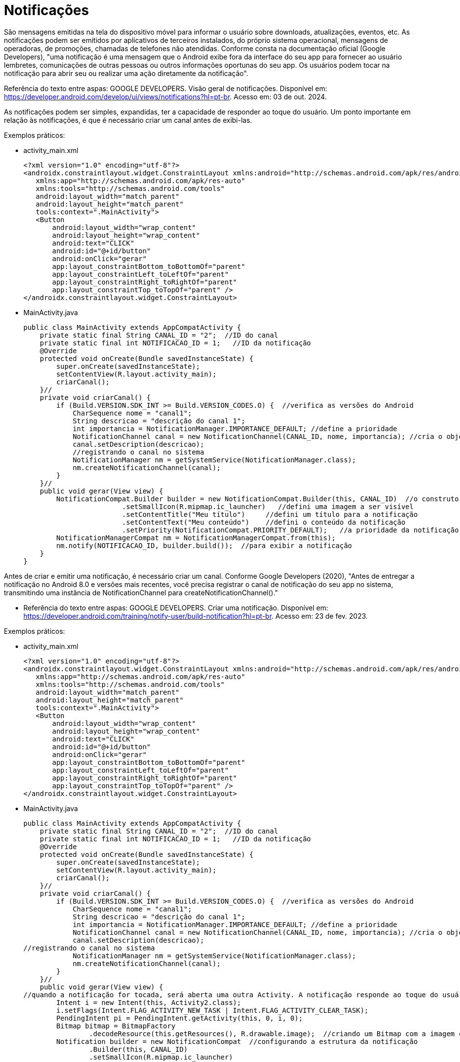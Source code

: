 = Notificações

São mensagens emitidas na tela do dispositivo móvel para informar o usuário sobre downloads, atualizações, eventos, etc. As notificações podem ser emitidos por aplicativos de terceiros instalados, do próprio sistema operacional, mensagens de operadoras, de promoções, chamadas de telefones não atendidas. Conforme consta na documentação oficial (Google Developers), "uma notificação é uma mensagem que o Android exibe fora da interface do seu app para fornecer ao usuário lembretes, comunicações de outras pessoas ou outros informações oportunas do seu app. Os usuários podem tocar na notificação para abrir seu ou realizar uma ação diretamente da notificação".

Referência do texto entre aspas: GOOGLE DEVELOPERS. Visão geral de notificações. Disponível em: https://developer.android.com/develop/ui/views/notifications?hl=pt-br. Acesso em: 03 de out. 2024.

As notificações podem ser simples, expandidas, ter a capacidade de responder ao toque do usuário. Um ponto importante em relação às notificações, 
é que é necessário criar um canal antes de exibi-las.

Exemplos práticos:

- activity_main.xml
[source,xml]
<?xml version="1.0" encoding="utf-8"?>
<androidx.constraintlayout.widget.ConstraintLayout xmlns:android="http://schemas.android.com/apk/res/android"
   xmlns:app="http://schemas.android.com/apk/res-auto"
   xmlns:tools="http://schemas.android.com/tools"
   android:layout_width="match_parent"
   android:layout_height="match_parent"
   tools:context=".MainActivity">
   <Button
       android:layout_width="wrap_content"
       android:layout_height="wrap_content"
       android:text="CLICK"
       android:id="@+id/button"
       android:onClick="gerar"
       app:layout_constraintBottom_toBottomOf="parent"
       app:layout_constraintLeft_toLeftOf="parent"
       app:layout_constraintRight_toRightOf="parent"
       app:layout_constraintTop_toTopOf="parent" />
</androidx.constraintlayout.widget.ConstraintLayout>

- MainActivity.java
[source,java]
public class MainActivity extends AppCompatActivity {
    private static final String CANAL_ID = "2";  //ID do canal
    private static final int NOTIFICACAO_ID = 1;   //ID da notificação
    @Override
    protected void onCreate(Bundle savedInstanceState) {
        super.onCreate(savedInstanceState);
        setContentView(R.layout.activity_main);
        criarCanal();
    }//
    private void criarCanal() {
        if (Build.VERSION.SDK_INT >= Build.VERSION_CODES.O) {  //verifica as versões do Android
            CharSequence nome = "canal1";
            String descricao = "descrição do canal 1";
            int importancia = NotificationManager.IMPORTANCE_DEFAULT; //define a prioridade
            NotificationChannel canal = new NotificationChannel(CANAL_ID, nome, importancia); //cria o objeto referente ao canal, passand o ID do canal, nome e prioridade.
            canal.setDescription(descricao);
            //registrando o canal no sistema
            NotificationManager nm = getSystemService(NotificationManager.class);
            nm.createNotificationChannel(canal);
        }
    }//
    public void gerar(View view) {
        NotificationCompat.Builder builder = new NotificationCompat.Builder(this, CANAL_ID)  //o construtor precisa do contexto e o ID do canal
                        .setSmallIcon(R.mipmap.ic_launcher)   //defini uma imagem a ser visível
                        .setContentTitle("Meu título")     //defini um título para a notificação
                        .setContentText("Meu conteúdo")    //defini o conteúdo da notificação
                        .setPriority(NotificationCompat.PRIORITY_DEFAULT);   //a prioridade da notificação
        NotificationManagerCompat nm = NotificationManagerCompat.from(this);
        nm.notify(NOTIFICACAO_ID, builder.build());  //para exibir a notificação
    }
}

Antes de criar e emitir uma notificação, é necessário criar um canal. Conforme Google Developers (2020), "Antes de entregar a notificação no Android 8.0 e versões mais recentes, você precisa registrar o canal de notificação do seu app no sistema, transmitindo uma instância de NotificationChannel para createNotificationChannel()."

- Referência do texto entre aspas: GOOGLE DEVELOPERS. Criar uma notificação. Disponível em: https://developer.android.com/training/notify-user/build-notification?hl=pt-br. Acesso em: 23 de fev. 2023.

Exemplos práticos:

- activity_main.xml
[source,xml]
<?xml version="1.0" encoding="utf-8"?>
<androidx.constraintlayout.widget.ConstraintLayout xmlns:android="http://schemas.android.com/apk/res/android"
   xmlns:app="http://schemas.android.com/apk/res-auto"
   xmlns:tools="http://schemas.android.com/tools"
   android:layout_width="match_parent"
   android:layout_height="match_parent"
   tools:context=".MainActivity">
   <Button
       android:layout_width="wrap_content"
       android:layout_height="wrap_content"
       android:text="CLICK"
       android:id="@+id/button"
       android:onClick="gerar"
       app:layout_constraintBottom_toBottomOf="parent"
       app:layout_constraintLeft_toLeftOf="parent"
       app:layout_constraintRight_toRightOf="parent"
       app:layout_constraintTop_toTopOf="parent" />
</androidx.constraintlayout.widget.ConstraintLayout>

- MainActivity.java
[source,java]
public class MainActivity extends AppCompatActivity {
    private static final String CANAL_ID = "2";  //ID do canal
    private static final int NOTIFICACAO_ID = 1;   //ID da notificação
    @Override
    protected void onCreate(Bundle savedInstanceState) {
        super.onCreate(savedInstanceState);
        setContentView(R.layout.activity_main);
        criarCanal();
    }//
    private void criarCanal() {
        if (Build.VERSION.SDK_INT >= Build.VERSION_CODES.O) {  //verifica as versões do Android
            CharSequence nome = "canal1";
            String descricao = "descrição do canal 1";
            int importancia = NotificationManager.IMPORTANCE_DEFAULT; //define a prioridade
            NotificationChannel canal = new NotificationChannel(CANAL_ID, nome, importancia); //cria o objeto referente ao canal, passand o ID do canal, nome e prioridade.
            canal.setDescription(descricao);
//registrando o canal no sistema
            NotificationManager nm = getSystemService(NotificationManager.class);
            nm.createNotificationChannel(canal);
        }
    }//
    public void gerar(View view) {
//quando a notificação for tocada, será aberta uma outra Activity. A notificação responde ao toque do usuário.
        Intent i = new Intent(this, Activity2.class);
        i.setFlags(Intent.FLAG_ACTIVITY_NEW_TASK | Intent.FLAG_ACTIVITY_CLEAR_TASK);
        PendingIntent pi = PendingIntent.getActivity(this, 0, i, 0);
        Bitmap bitmap = BitmapFactory
                .decodeResource(this.getResources(), R.drawable.image);  //criando um Bitmap com a imagem contida na pasta drawable
        Notification builder = new NotificationCompat  //configurando a estrutura da notificação
                .Builder(this, CANAL_ID)
                .setSmallIcon(R.mipmap.ic_launcher)
                .setContentTitle("Meu título")
                .setContentText("Meu conteúdo")
                .setPriority(NotificationCompat.PRIORITY_DEFAULT)
                .setContentIntent(pi)  //Passando o PendingIntent
                .setLargeIcon(bitmap)
                .setStyle(new NotificationCompat.BigTextStyle()
                        .bigText("fjasdlkfjadjkladlkajda\n" +
                                "dakslkdaçlsdkasçldsa\n" +
                                "kdasldkasçldlkasdsçal\n" +
                                "ldaskdçlasdkaçldkasl")).build();
        NotificationManagerCompat nm = NotificationManagerCompat.from(this);
        nm.notify(NOTIFICACAO_ID, builder);
    }//gerar
}

- activity_segunda.xml
[source,xml]
<?xml version="1.0" encoding="utf-8"?>
<LinearLayout xmlns:android="http://schemas.android.com/apk/res/android"
   xmlns:app="http://schemas.android.com/apk/res-auto"
   xmlns:tools="http://schemas.android.com/tools"
   android:layout_width="match_parent"
   android:layout_height="match_parent"
   android:orientation="vertical"
   tools:context=".Activity2">
   <TextView
       android:layout_width="match_parent"
       android:layout_height="wrap_content"
       android:text="Olá"/>
</LinearLayout>

- SegundaActivity.java
[source,java]
public class SegundaActivity extends AppCompatActivity {
   @Override
   protected void onCreate(Bundle savedInstanceState) {
       super.onCreate(savedInstanceState);
       setContentView(R.layout.activity_segunda);
   }
}

Observe que neste exemplo, a notificação mostra uma mensagem. Quando o usuário clicar na notificação, será chamada uma outra Activity que apresenta a mensagem "Olá". Esta atividade não pertence ao fluxo normal do aplicativo, por isso foi usada a flag Intent.FLAG_ACTIVITY_NEW_TASK ou Intent.FLAG_ACTIVITY_CLEAR_TASK

Exemplos práticos:

- activity_main.xml
[source,xml]
<?xml version="1.0" encoding="utf-8"?>
<androidx.constraintlayout.widget.ConstraintLayout xmlns:android="http://schemas.android.com/apk/res/android"
   xmlns:app="http://schemas.android.com/apk/res-auto"
   xmlns:tools="http://schemas.android.com/tools"
   android:layout_width="match_parent"
   android:layout_height="match_parent"
   tools:context=".MainActivity">
   <Button
       android:layout_width="wrap_content"
       android:layout_height="wrap_content"
       android:onClick="gerar"
       android:text="Clique"
       app:layout_constraintBottom_toBottomOf="parent"
       app:layout_constraintLeft_toLeftOf="parent"
       app:layout_constraintRight_toRightOf="parent"
       app:layout_constraintTop_toTopOf="parent" />
</androidx.constraintlayout.widget.ConstraintLayout>

- MainActivity.java
[source,java]
public class MainActivity extends AppCompatActivity {
   private static final String CHANNEL_ID = "2"; //ID do canal
   private static final int NOTIFICATION_ID = 1;  //ID da notificação
   @Override
   protected void onCreate(Bundle savedInstanceState) {
       super.onCreate(savedInstanceState);
       setContentView(R.layout.activity_main);
       criarCanal();
   }
   public void gerar(View view) {
      //construindo a notificação
       NotificationCompat.Builder builder = new NotificationCompat.Builder(this, CHANNEL_ID)
               .setSmallIcon(R.mipmap.ic_launcher)
               .setContentTitle("Download File")
               .setContentText("Download in progress")
               .setPriority(NotificationCompat.PRIORITY_DEFAULT);
       NotificationManagerCompat notificationManagerCompat = NotificationManagerCompat.from(this);
       int PROGRESS_MAX = 100;
       new Thread(
               new Runnable() {
                   @Override
                   public void run() {
                       int PROGRESS_CURRENT;
                       for (PROGRESS_CURRENT = 0; PROGRESS_CURRENT <= PROGRESS_MAX; PROGRESS_CURRENT += 20) {
                           builder.setProgress(100, PROGRESS_CURRENT, false);
                           notificationManagerCompat.notify(NOTIFICATION_ID, builder.build());
                           try {
                               Thread.sleep(1 * 1000);
                           } catch (InterruptedException e) {
                               Log.d("TAG", "sleep failure");
                       }
                       builder.setContentText("Download completed")
                               .setProgress(0, 0, false);
                       notificationManagerCompat.notify(NOTIFICATION_ID, builder.build());
                   }
               }
       ).start();
   }
   private void criarCanal() {
    //compara as versões, pois a classe NotificationChannel está disponível na API 26 e superior
       if (Build.VERSION.SDK_INT >= Build.VERSION_CODES.O) {
           CharSequence name = "canal";
           String descricao = "descricao do canal 1";
           int importancia = NotificationManager.IMPORTANCE_DEFAULT;
           NotificationChannel channel = new NotificationChannel(CHANNEL_ID, name, importancia); //registra o canal e a prioridade
           channel.setDescription(descricao);
           NotificationManager notificationManager = getSystemService(NotificationManager.class);
           notificationManager.createNotificationChannel(channel);
       }
   }
}

Exemplos práticos:

- activity_main.xml
[source,xml]
<?xml version="1.0" encoding="utf-8"?>
<androidx.constraintlayout.widget.ConstraintLayout xmlns:android="http://schemas.android.com/apk/res/android"
   xmlns:app="http://schemas.android.com/apk/res-auto"
   xmlns:tools="http://schemas.android.com/tools"
   android:layout_width="match_parent"
   android:layout_height="match_parent"
   tools:context=".MainActivity">
   <Button
       android:layout_width="wrap_content"
       android:layout_height="wrap_content"
       android:onClick="gerar"
       android:text="Clique"
       app:layout_constraintBottom_toBottomOf="parent"
       app:layout_constraintLeft_toLeftOf="parent"
       app:layout_constraintRight_toRightOf="parent"
       app:layout_constraintTop_toTopOf="parent" />
</androidx.constraintlayout.widget.ConstraintLayout>

- notification_layout.xml
[source,xml]
<?xml version="1.0" encoding="utf-8"?>
<LinearLayout xmlns:android="http://schemas.android.com/apk/res/android"
   android:layout_width="match_parent"
   android:orientation="vertical"
   android:layout_height="match_parent">
   <TextView
       android:layout_width="wrap_content"
       android:layout_height="match_parent"
       android:layout_weight="1"
       android:id="@+id/notification_title"
       style="@style/TextAppearance.Compat.Notification.Title" />
   <TextView
       android:layout_width="wrap_content"
       android:layout_height="match_parent"
       android:layout_weight="1"
       android:text="teste teste teste"
       android:id="@+id/notification_conteudo"
       style="@style/TextAppearance.Compat.Notification.Info" />
</LinearLayout>

- MainActivity.java
[source,java]
public class MainActivity extends AppCompatActivity {
   private static final String CHANNEL_ID = "2";
   private int notificationId = 1;
   @Override
   protected void onCreate(Bundle savedInstanceState) {
       super.onCreate(savedInstanceState);
       setContentView(R.layout.activity_main);
       criarCanalNotificacao();
   }//
   public void gerar(View view){
       RemoteViews notificationLayout = new RemoteViews(getPackageName(), R.layout.notification_small);
       Notification builder = new NotificationCompat.Builder(this,
               CHANNEL_ID)
               .setSmallIcon(R.mipmap.ic_launcher)
               .setStyle(new NotificationCompat.DecoratedCustomViewStyle())
               .setCustomContentView(notificationLayout)
               .build();
       NotificationManagerCompat nm = NotificationManagerCompat.from(this);
       nm.notify(notificationId,builder);
   }//
   private void criarCanalNotificacao(){
       if(Build.VERSION.SDK_INT >= Build.VERSION_CODES.O){
           CharSequence nome = "canal1";
           String descricao = "descrição do canal 1";
           int importance = NotificationManager.IMPORTANCE_DEFAULT;
           NotificationChannel canal = new NotificationChannel(CHANNEL_ID, nome, importance);
           canal.setDescription(descricao);
           NotificationManager nm = getSystemService(NotificationManager.class);
           nm.createNotificationChannel(canal);
       }//if
   }//method
}
